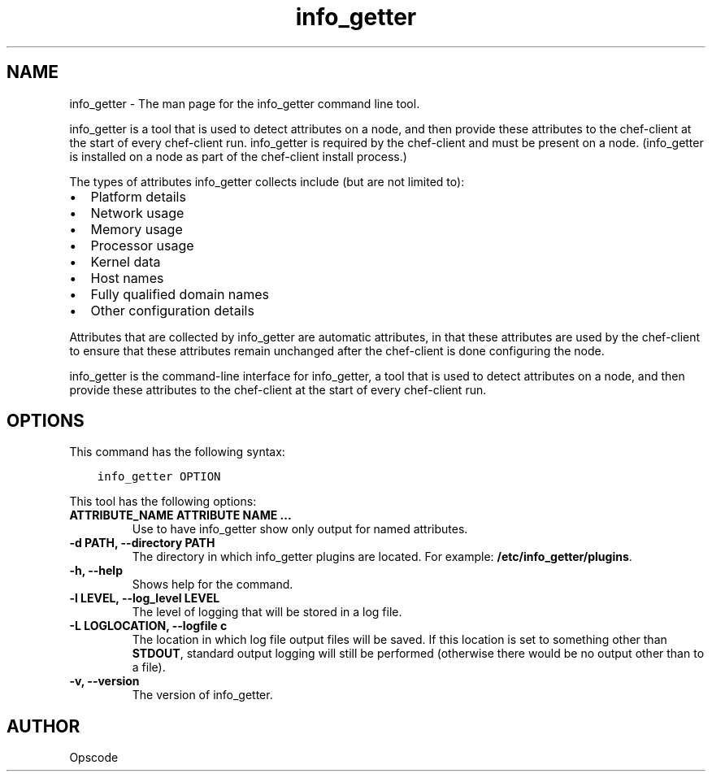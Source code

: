 .\" Man page generated from reStructuredText.
.
.TH "info_getter" "1" "info_getter 7.0.0" "" "info_getter"
.SH NAME
info_getter \- The man page for the info_getter command line tool.
.
.nr rst2man-indent-level 0
.
.de1 rstReportMargin
\\$1 \\n[an-margin]
level \\n[rst2man-indent-level]
level margin: \\n[rst2man-indent\\n[rst2man-indent-level]]
-
\\n[rst2man-indent0]
\\n[rst2man-indent1]
\\n[rst2man-indent2]
..
.de1 INDENT
.\" .rstReportMargin pre:
. RS \\$1
. nr rst2man-indent\\n[rst2man-indent-level] \\n[an-margin]
. nr rst2man-indent-level +1
.\" .rstReportMargin post:
..
.de UNINDENT
. RE
.\" indent \\n[an-margin]
.\" old: \\n[rst2man-indent\\n[rst2man-indent-level]]
.nr rst2man-indent-level -1
.\" new: \\n[rst2man-indent\\n[rst2man-indent-level]]
.in \\n[rst2man-indent\\n[rst2man-indent-level]]u
..
.sp
info_getter is a tool that is used to detect attributes on a node, and then provide these attributes to the chef\-client at the start of every chef\-client run. info_getter is required by the chef\-client and must be present on a node. (info_getter is installed on a node as part of the chef\-client install process.)
.sp
The types of attributes info_getter collects include (but are not limited to):
.INDENT 0.0
.IP \(bu 2
Platform details
.IP \(bu 2
Network usage
.IP \(bu 2
Memory usage
.IP \(bu 2
Processor usage
.IP \(bu 2
Kernel data
.IP \(bu 2
Host names
.IP \(bu 2
Fully qualified domain names
.IP \(bu 2
Other configuration details
.UNINDENT
.sp
Attributes that are collected by info_getter are automatic attributes, in that these attributes are used by the chef\-client to ensure that these attributes remain unchanged after the chef\-client is done configuring the node.
.sp
info_getter is the command\-line interface for info_getter, a tool that is used to detect attributes on a node, and then provide these attributes to the chef\-client at the start of every chef\-client run.
.SH OPTIONS
.sp
This command has the following syntax:
.INDENT 0.0
.INDENT 3.5
.sp
.nf
.ft C
info_getter OPTION
.ft P
.fi
.UNINDENT
.UNINDENT
.sp
This tool has the following options:
.INDENT 0.0
.TP
.B \fBATTRIBUTE_NAME ATTRIBUTE NAME ...\fP
Use to have info_getter show only output for named attributes.
.TP
.B \fB\-d PATH\fP, \fB\-\-directory PATH\fP
The directory in which info_getter plugins are located. For example: \fB/etc/info_getter/plugins\fP\&.
.TP
.B \fB\-h\fP, \fB\-\-help\fP
Shows help for the command.
.TP
.B \fB\-l LEVEL\fP, \fB\-\-log_level LEVEL\fP
The level of logging that will be stored in a log file.
.TP
.B \fB\-L LOGLOCATION\fP, \fB\-\-logfile c\fP
The location in which log file output files will be saved. If this location is set to something other than \fBSTDOUT\fP, standard output logging will still be performed (otherwise there would be no output other than to a file).
.TP
.B \fB\-v\fP, \fB\-\-version\fP
The version of info_getter\&.
.UNINDENT
.SH AUTHOR
Opscode
.\" Generated by docutils manpage writer.
.
